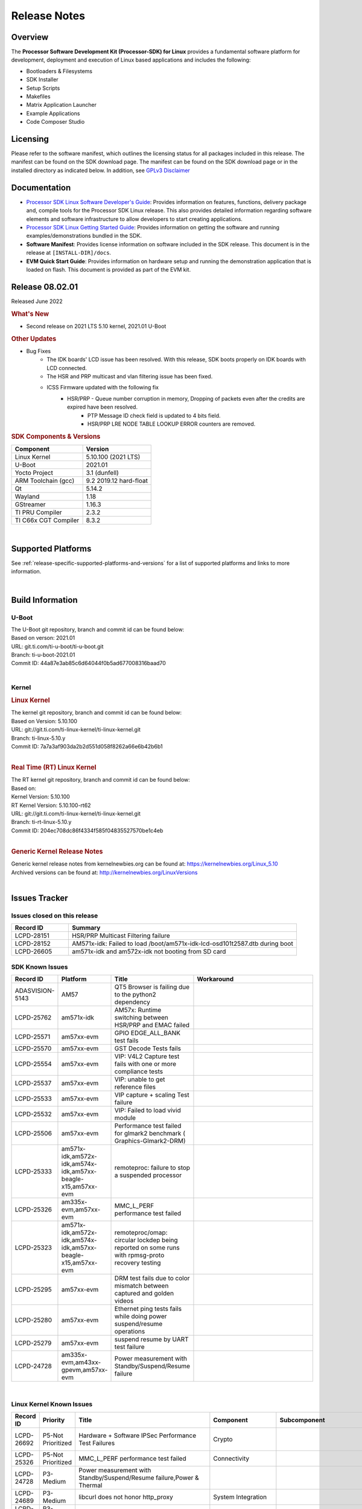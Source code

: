 .. _release-specific-release-notes:

************************************
Release Notes
************************************

Overview
========

The **Processor Software Development Kit (Processor-SDK) for Linux**
provides a fundamental software platform for development, deployment and
execution of Linux based applications and includes the following:

-  Bootloaders & Filesystems
-  SDK Installer
-  Setup Scripts
-  Makefiles
-  Matrix Application Launcher
-  Example Applications
-  Code Composer Studio

Licensing
=========

Please refer to the software manifest, which outlines the licensing
status for all packages included in this release. The manifest can be
found on the SDK download page. The manifest can be found on the SDK
download page or in the installed directory as indicated below. In
addition, see `GPLv3 Disclaimer <Overview_GPLv3_Disclaimer.html>`__

Documentation
===============
-  `Processor SDK Linux Software Developer's Guide <index.html>`__: Provides information on features, functions, delivery package and,
   compile tools for the Processor SDK Linux release. This also provides
   detailed information regarding software elements and software
   infrastructure to allow developers to start creating applications.
-  `Processor SDK Linux Getting Started Guide <Overview_Getting_Started_Guide.html>`__: Provides information on getting the software and running
   examples/demonstrations bundled in the SDK.
-  **Software Manifest**: Provides license information on software
   included in the SDK release. This document is in the release at
   ``[INSTALL-DIR]/docs``.
-  **EVM Quick Start Guide**: Provides information on hardware setup and
   running the demonstration application that is loaded on flash. This
   document is provided as part of the EVM kit.

Release 08.02.01
==================

Released June 2022

.. rubric:: What's New
   :name: whats-new

- Second release on 2021 LTS 5.10 kernel, 2021.01 U-Boot

.. rubric::  Other Updates

- Bug Fixes
   - The IDK boards' LCD issue has been resolved. With this release, SDK boots properly on IDK boards with LCD connected.
   - The HSR and PRP multicast and vlan filtering issue has been fixed.
   - ICSS Firmware updated with the following fix
       - HSR/PRP - Queue number corruption in memory, Dropping of packets even after the credits are expired have been resolved.
	   - PTP Message ID check field is updated to 4 bits field.
	   - HSR/PRP LRE NODE TABLE LOOKUP ERROR counters are removed.


.. _release-specific-sdk-components-versions:

.. rubric:: SDK Components & Versions
   :name: sdk-components-versions

+--------------------------+----------------------------+
| Component                | Version                    |
+==========================+============================+
| Linux Kernel             | 5.10.100 (2021 LTS)        |
+--------------------------+----------------------------+
| U-Boot                   | 2021.01                    |
+--------------------------+----------------------------+
| Yocto Project            | 3.1 (dunfell)              |
+--------------------------+----------------------------+
| ARM Toolchain (gcc)      | 9.2 2019.12 hard-float     |
+--------------------------+----------------------------+
| Qt                       | 5.14.2                     |
+--------------------------+----------------------------+
| Wayland                  | 1.18                       |
+--------------------------+----------------------------+
| GStreamer                | 1.16.3                     |
+--------------------------+----------------------------+
| TI PRU Compiler          | 2.3.2                      |
+--------------------------+----------------------------+
| TI C66x CGT Compiler     | 8.3.2                      |
+--------------------------+----------------------------+

|

Supported Platforms
=====================================
See :ref:`release-specific-supported-platforms-and-versions` for a list of supported platforms and links to more information.

|


Build Information
=====================================

.. _u-boot-release-notes:

U-Boot
-------------------------

| The U-Boot git repository, branch and commit id can be found below:
| Based on verson: 2021.01
| URL: git.ti.com/ti-u-boot/ti-u-boot.git
| Branch: ti-u-boot-2021.01
| Commit ID: 44a87e3ab85c6d64044f0b5ad677008316baad70

|

.. _release-specific-build-information-kernel:

Kernel
-------------------------

.. _release-specific-build-information-linux-kernel:

.. rubric:: Linux Kernel
   :name: linux-kernel

| The kernel git repository, branch and commit id can be found below:
| Based on Version: 5.10.100
| URL: git://git.ti.com/ti-linux-kernel/ti-linux-kernel.git
| Branch: ti-linux-5.10.y
| Commit ID: 7a7a3af903da2b2d551d058f8262a66e6b42b6b1

|

.. _release-specific-build-information-rt-linux-kernel:

.. rubric:: Real Time (RT) Linux Kernel
   :name: real-time-rt-linux-kernel

| The RT kernel git repository, branch and commit id can be found below:
| Based on:
| Kernel Version: 5.10.100
| RT Kernel Version: 5.10.100-rt62

| URL: git://git.ti.com/ti-linux-kernel/ti-linux-kernel.git
| Branch: ti-rt-linux-5.10.y
| Commit ID: 204ec708dc86f4334f585f04835527570be1c4eb

|


.. _release-specific-generic-kernel-release-notes:

.. rubric:: Generic Kernel Release Notes
   :name: generic-kernel-release-notes

| Generic kernel release notes from kernelnewbies.org can be found at:
  https://kernelnewbies.org/Linux_5.10
| Archived versions can be found at:
  http://kernelnewbies.org/LinuxVersions

|

Issues Tracker
=====================================

Issues closed on this release
---------------------------------------------------------------------
.. csv-table::
   :header: "Record ID", "Summary"
   :widths: 20, 80

   LCPD-28151,"HSR/PRP Multicast Filtering failure"
   LCPD-28152,"AM571x-idk: Failed to load /boot/am571x-idk-lcd-osd101t2587.dtb during boot"
   LCPD-26605,"am571x-idk and am572x-idk not booting from SD card"

SDK Known Issues
-----------------
.. csv-table::
   :header: "Record ID", "Platform", "Title", "Workaround"
   :widths: 25, 30, 50, 600

   ADASVISION-5143,AM57,QT5 Browser is failing due to the python2 dependency
   LCPD-25762,am571x-idk,AM57x: Runtime switching between HSR/PRP and EMAC failed
   LCPD-25571,am57xx-evm,GPIO EDGE_ALL_BANK test fails
   LCPD-25570,am57xx-evm,GST Decode Tests fails
   LCPD-25554,am57xx-evm,VIP: V4L2 Capture test fails with one or more compliance tests
   LCPD-25537,am57xx-evm,VIP: unable to get reference files
   LCPD-25533,am57xx-evm,VIP capture + scaling Test failure
   LCPD-25532,am57xx-evm,VIP: Failed to load vivid module
   LCPD-25506,am57xx-evm,Performance test failed for glmark2 benchmark ( Graphics-Glmark2-DRM)
   LCPD-25333,"am571x-idk,am572x-idk,am574x-idk,am57xx-beagle-x15,am57xx-evm",remoteproc: failure to stop a suspended processor
   LCPD-25326,"am335x-evm,am57xx-evm",MMC_L_PERF performance test failed
   LCPD-25323,"am571x-idk,am572x-idk,am574x-idk,am57xx-beagle-x15,am57xx-evm",remoteproc/omap: circular lockdep being reported on some runs with rpmsg-proto recovery testing
   LCPD-25295,am57xx-evm,DRM test fails due to color mismatch between captured and golden videos
   LCPD-25280,am57xx-evm,Ethernet ping tests fails while doing power suspend/resume operations
   LCPD-25279,am57xx-evm,suspend resume by UART test failure
   LCPD-24728,"am335x-evm,am43xx-gpevm,am57xx-evm",Power measurement with Standby/Suspend/Resume failure

|

.. _release-specific-linux-kernel-known-issues:

Linux Kernel Known Issues
---------------------------
.. csv-table::
   :header: "Record ID", "Priority", "Title", "Component", "Subcomponent", "Platform", "Workaround", "Impact"
   :widths: 5, 10, 70, 10, 5, 20, 35, 20

   LCPD-26692,P5-Not Prioritized,"Hardware + Software IPSec Performance Test Failures",Crypto,,"am335x-evm,am43xx-gpevm,am57xx-evm,am64xx-evm,j721e-idk-gw",,
   LCPD-25326,P5-Not Prioritized,"MMC_L_PERF performance test failed",Connectivity,,"am335x-evm,am57xx-evm",,
   LCPD-24728,P3-Medium,"Power measurement with Standby/Suspend/Resume failure,Power & Thermal",,,"am335x-evm,am43xx-gpevm,am57xx-evm",,
   LCPD-24689,P3-Medium,"libcurl does not honor http_proxy",System Integration,,"am335x-evm,am57xx-evm",,
   LCPD-24681,P3-Medium,"IPSEC software and hardware performances",Baseport,,"am335x-evm,am57xx-evm",,
   LCPD-24648,P3-Medium,"Move dma-heaps-test and ion-tests to TI repositories",System Test,,"am335x-evm,am572x-idk,am64xx-evm,dra71x-evm,j7200-evm,j721e-evm",,
   LCPD-24626,P3-Medium,"Verify kernel boots 100 times successfully using SD card fails",System Test,boot,"am335x-evm,am57xx-evm",,
   LCPD-24589,P2-High,"no new usb reported on host after g_multi","Connectivity,System Test",USBDEVICE,"am335x-evm,am57xx-evm,j721e-idk-gw",,
   LCPD-24456,P3-Medium,"Move IPC validation source from github to git.ti.com",IPC,,"am335x-evm,am335x-hsevm,am335x-ice,am335x-sk,am437x-idk,am437x-sk,am43xx-epos,am43xx-gpevm,am43xx-hsevm,am571x-idk,am572x-idk,am574x-hsidk,am574x-idk,am57xx-beagle-x15,am57xx-evm,am57xx-hsevm,am62a-evm,am62xx-evm,am62xx-hsevm,am62xx-sk,am62xx-vlab,am62xx-zebu,am64xx-evm,am64xx-hsevm,am64xx-sk,am654x-evm,am654x-hsevm,am654x-idk,bbai,beaglebone,beaglebone-black,dra71x-evm,dra71x-hsevm,dra72x-evm,dra72x-hsevm,dra76x-evm,dra76x-hsevm,dra7xx-evm,dra7xx-hsevm,j7200-evm,j7200-hsevm,j721e-evm,j721e-evm-ivi,j721e-hsevm,j721e-idk-gw,j721e-sk,j721e-vlab,j721s2-evm,j721s2-hsevm,j7ae-evm,j7aep-zebu,j7ae-zebu,j7am-evm,j7amp-evm,j7amp-vlab,j7amp-zebu,j7am-vlab,j7am-zebu,k2e-evm,k2e-hsevm,k2g-evm,k2g-hsevm,k2g-ice,k2hk-evm,k2hk-hsevm,k2l-evm,k2l-hsevm,omapl138-lcdk",,
   LCPD-24302,P3-Medium,"The speed test built in to OpenSSL - cryptographic",Crypto,,"am335x-evm,am43xx-gpevm,am57xx-evm",,
   LCPD-24182,P2-High,"Powermgr_xs_func_simple_suspend/standby resume tests,Power & Thermal",,,"am335x-evm,am43xx-gpevm,am57xx-evm,beaglebone-black",,
   LCPD-22828,P5-Not Prioritized,"Convert tps62360-regulator.txt: ti,tps62363 to yaml",Baseport,,"am335x-evm,am437x-idk,am572x-idk",,
   LCPD-22824,P3-Medium,"Convert ssd1307fb.txt:  solomon,ssd1306fb-i2c to yaml",Audio & Display,,"am335x-evm,am437x-idk,am572x-idk",,
   LCPD-22426,P3-Medium,"USBDEV_highspeed_perf_cdc_iperf test is failing due to iperf issues",System Test,USBDEVICE,"am335x-evm,am57xx-evm",,
   LCPD-19858,P4-Low,"OE: OPTEE label used in SDK is old and wrong,Security","System Integration,OPTEE",OP-TEE,"am335x-evm,am335x-hsevm,am335x-ice,am335x-sk,am437x-idk,am437x-sk,am43xx-epos,am43xx-gpevm,am43xx-hsevm,am571x-idk,am572x-idk,am574x-hsidk,am574x-idk,am57xx-beagle-x15,am57xx-evm,am57xx-hsevm,am64xx-evm,am64xx-vlab,am64xx-zebu,am654x-evm,am654x-hsevm,am654x-idk,bbai,beaglebone,beaglebone-black,dra71x-evm,dra71x-hsevm,dra72x-evm,dra72x-hsevm,dra76x-evm,dra76x-hsevm,dra7xx-evm,dra7xx-hsevm,j7200-evm,j7200-hsevm,j721e-evm,j721e-evm-ivi,j721e-hsevm,j721e-idk-gw,k2e-evm,k2e-hsevm,k2g-evm,k2g-hsevm,k2g-ice,k2hk-evm,k2hk-hsevm,k2l-evm,k2l-hsevm",,
   LCPD-18232,P3-Medium,"RTC alarm test failed due to busybox's timeout syntax changes",System Test,,"am335x-evm,am57xx-evm,omapl138-lcdk",,
   LCPD-18070,P3-Medium,"usb: device: support custom builds for full speed tests",System Test,USBCLIENT,"am335x-evm,am335x-hsevm,am335x-sk,am437x-sk,am43xx-epos,am43xx-gpevm,am43xx-hsevm,am571x-idk,am572x-idk,am574x-hsidk,am574x-idk,am57xx-beagle-x15,am57xx-evm,am57xx-hsevm,am654x-evm,beaglebone,beaglebone-black,dra71x-evm,dra71x-hsevm,dra72x-evm,dra72x-hsevm,dra76x-evm,dra76x-hsevm,dra7xx-evm,dra7xx-hsevm,omapl138-lcdk",,
   LCPD-17673,P3-Medium,"No software documentation for the Timer module",Baseport,Timers,"am335x-evm,am43xx-gpevm,am571x-idk,am572x-idk,am574x-idk,am57xx-evm,am654x-evm,beaglebone-black,dra71x-evm,dra72x-evm,dra7xx-evm,j721e-evm",,
   LCPD-17449,P2-High,"libasan_preinit.o is missing in devkit",System Integration,Toolchain,"am335x-evm,am335x-hsevm,am335x-ice,am335x-sk,am437x-idk,am437x-sk,am43xx-epos,am43xx-gpevm,am43xx-hsevm,am571x-idk,am572x-idk,am574x-hsidk,am574x-idk,am57xx-beagle-x15,am57xx-evm,am57xx-hsevm,am654x-evm,am654x-hsevm,am654x-idk,beaglebone,beaglebone-black,dra71x-evm,dra71x-hsevm,dra72x-evm,dra72x-hsevm,dra76x-evm,dra76x-hsevm,dra7xx-evm,dra7xx-hsevm",,
   LCPD-17413,P3-Medium,"QT Webengine-based browser: the mouse does not work within the web page with QPA EGLFS",Graphics,,"am335x-evm,am43xx-gpevm,am57xx-evm,am654x-evm",,
   LCPD-15367,P4-Low,"Boot time increased about 15s",System Integration,,"am335x-evm,am574x-idk",,
   LCPD-12405,P3-Medium,"Openssl certgen fails due to coredump in openssl_gen_cert.sh",System Integration,,"am335x-evm,am335x-ice,am43xx-epos,am43xx-gpevm,am57xx-evm,dra71x-evm,k2e-evm,k2e-hsevm,k2g-evm,k2g-hsevm,k2l-evm",,
   LCPD-19660,P4-Low,"Remove unused definitions and related code for SV frame MAC address",Connectivity,,"am335x-ice,am437x-idk,am571x-idk,am572x-idk,am574x-idk",,
   LCPD-24505,P3-Medium,"KMS properties test failed",Audio & Display,,"am43xx-gpevm,am57xx-evm",,
   LCPD-24251,P3-Medium,LTP Linux System Calls failed,System,,"am43xx-gpevm,am57xx-evm",,
   LCPD-25762,P5-Not Prioritized,AM57x: Runtime switching between HSR/PRP and EMAC failed,Connectivity,,am571x-idk,,
   LCPD-25324,P5-Not Prioritized,"remoteproc/omap: messageq_fault firmware image does not work for DSP1",IPC,Firmware,"am571x-idk,am572x-idk,am574x-idk,am57xx-beagle-x15,am57xx-evm",,
   LCPD-25323,P3-Medium,remoteproc/omap: circular lockdep being reported on some runs with rpmsg-proto recovery testing,"IPC,DSP_remoteproc",IPU_remoteproc,"am571x-idk,am572x-idk,am574x-idk,am57xx-beagle-x15,am57xx-evm",,
   LCPD-24463,P4-Low,HSR/PRP: Root cause NetJury issues with HSR/PRP with RBX and VDAN node,Connectivity,,"am571x-idk,am572x-idk",,
   LCPD-22910,P3-Medium,Boundary Clock jitter exceeds 800us when SV traffic is added to setup,Connectivity,HSR-PRP,"am571x-idk,am572x-idk",,
   LCPD-21963,P2-High,"AM5726 hangs during PRU initialization","Connectivity,IPC",PRUSS,"am571x-idk,am572x-idk,am574x-idk",,
   LCPD-19596,P3-Medium,"cpsw: switchdev: fix case when brX has MAC assigned",Connectivity,"CPSW,ETHERNET,ETHERNETSWITCH,Network",am571x-idk,,
   LCPD-19260,P3-Medium,"PRUETH: Single EMAC doesn't ping with ICSS-1 Port 2 (MII-1)",Connectivity,,am571x-idk,,
   LCPD-18109,P4-Low,"am5xx-idk: pruss: l4per-clkctrl:0040:0: failed to disable on prueth removal",IPC,PRUSS,"am571x-idk,am572x-idk,am574x-idk",,
   LCPD-16642,P3-Medium,"omapdrm: in some cases, DPI output width does not need to be divisible by 8",Audio & Display,Display,"am571x-idk,am572x-idk,am574x-hsidk,am574x-idk,am57xx-beagle-x15,am57xx-evm,am57xx-hsevm,dra71x-evm,dra71x-hsevm,dra72x-evm,dra72x-hsevm,dra76x-evm,dra76x-hsevm,dra7xx-evm,dra7xx-hsevm",,
   LCPD-24719,P4-Low,GStreamer crashes,"Audio & Display",,am57xx-evm,,
   LCPD-24682,P4-Low,"Timer - DUT time is deviating more than 0.0005",System Test,,am57xx-evm,,
   LCPD-24588,P4-Low,"Validate that a non-root user that belongs to the right groups",System Test,,am57xx-evm,,
   LCPD-24506,P5-Not Prioritized,"simulates touch events using Tapbot failed",System Test,,am57xx-evm,,
   LCPD-24499,P4-Low,"OpenCL demos provided with root filesystem Failed",System Test,OpenCL,am57xx-evm,,
   LCPD-24489,P3-Medium,"Verify that primary planes can be used as overlay planes when not used in use",System Test,DRM,am57xx-evm,,
   LCPD-22361,P5-Not Prioritized,"SGX Lockup with gstreamer + weston,Graphics",,,am57xx-evm,,
   LCPD-19948,P3-Medium,"Yocto: stream recipe is incorrect",System Integration,,"am57xx-evm,am654x-evm,j721e-evm",,
   LCPD-19120,P2-High,"glsdk-example-apps package is needed for some Audio and Display tests",System Integration,,am57xx-evm,,
   LCPD-18684,P3-Medium,"syscalls sync failures: fdatasync03, fsync04, sync03, syncfs01, sync_file_range02",Baseport,System Test,"am57xx-evm,am654x-evm,j721e-idk-gw",,
   LCPD-18676,P4-Low,"Some Uboot upstream Pytests failed on am5",Baseport,,am57xx-evm,,
   LCPD-15864,P3-Medium,"SoC Performance Monitoring tool is still not enabled",Graphics,,am57xx-evm,,
   LCPD-24818,P4-Low,"AM57x: Warnings during HS device boot",Baseport,,am574x-hsidk,,
   LCPD-19835,P4-Low,"AM57-HS : E/TC:0 ti_sip_handler boot warning",Security,,am574x-hsidk,,
   LCPD-25571,P3-Medium,"GPIO EDGE_ALL_BANK test fails",Baseport,GPIO,am57xx-evm,,
   LCPD-25570,P3-Medium,"GST Decode Tests fails","Audio & Display",CAPTURE,am57xx-evm,,
   LCPD-25554,P3-Medium,"VIP: V4L2 Capture test fails with one or more compliance tests",Connectivity,VIP,am57xx-evm,,
   LCPD-25537,P3-Medium,"VIP: unable to get reference files",Connectivity,VIP,am57xx-evm,,
   LCPD-25533,P2-High,"VIP capture + scaling Test failure",Connectivity,"System Test,VIP",am57xx-evm,,
   LCPD-25532,P3-Medium,"VIP: Failed to load vivid module",Connectivity,VIP,am57xx-evm,,
   LCPD-25506,P5-Not Prioritized,"Performance test failed for glmark2 benchmark ( Graphics-Glmark2-DRM)",Graphics,System Integration,am57xx-evm,,
   LCPD-25295,P3-Medium,"DRM test fails due to color mismatch between captured and golden videos","Audio & Display","System Test,DRM",am57xx-evm,,
   LCPD-25280,P2-High,"Ethernet ping tests fails while doing power suspend/resume operations",System Test,POWER,am57xx-evm,,
   LCPD-25279,P3-Medium,suspend resume by UART test failure,"Power & Thermal",UART,am57xx-evm,,
   LCPD-15402,P5-Not Prioritized,"rpmsg-rpc: test application does not bail out gracefully upon error recovery",IPC,"DSP_remoteproc,IPU_remoteproc","am571x-idk,am572x-idk,am574x-idk,am57xx-beagle-x15,am57xx-evm,dra71x-evm,dra72x-evm,dra76x-evm,dra7xx-evm",,
   LCPD-15400,P4-Low,"remoteproc/omap: System suspend fails for IPU1 domain without any remoteprocs loaded",IPC,IPU_remoteproc,"am571x-idk,am572x-idk,am574x-idk,am57xx-beagle-x15,am57xx-evm,dra71x-evm,dra72x-evm,dra76x-evm,dra7xx-evm",,
   LCPD-9481,P5-Not Prioritized,"Sometime the system hangs while loading the rpmsg rpc modules",IPC,RPMSG-RPC,"am571x-idk,am572x-idk,am57xx-evm,am57xx-hsevm",,
   LCPD-23061,P3-Medium,"AM572 : Kernel hangs when trying to access PRU Debug register space",Connectivity,PRU-ICSS,am572x-idk,,
   LCPD-10726,P3-Medium,"Update DDR3 emif regs structure for EMIF2 for the beagle_x15 board in U-Boot board file",Baseport,,"am572x-idk,am57xx-evm",,
   LCPD-6075,P5-Not Prioritized,"BUG: using smp_processor_id() in preemptible [00000000] code during remoteproc suspend/resume",Baseport,IPC,"am572x-idk,am57xx-evm,dra7xx-evm",,

|

.. _release-specific-rt-linux-kernel-known-issues:

RT Linux Kernel Known Issues
-----------------------------

.. csv-table::
   :header: "Record ID", "Priority", "Title", "Component", "Platform", "Workaround"
   :widths: 5, 10, 70, 10, 20, 15

   LCPD-6663 ,P3-Medium ,[RT] Kmemleak is buggy and boot is crashed randomly ,Baseport ,  ,
   LCPD-7623 ,P3-Medium ,Seeing SPI transfer failed error sometimes on k2hk when using rt kernel ,Connectivity ,k2hk-evm ,
   LCPD-11586 ,P3-Medium ,dhcp failed to get IP address after reboot for K2G-ICE non-RT linux ,Baseport  ,"k2g-ice ",

|


.. rubric:: Installation and Usage
   :name: installation-and-usage

The `Software Developer's Guide <index.html>`__ provides instructions on how to setup up your Linux development
environment, install the SDK and start your development.  It also includes User's Guides for various Example Applications and Code
Composer Studio.

|

.. rubric:: Host Support
   :name: host-support

The Processor SDK is developed, built and verified on Ubuntu 16.04 and 18.04. Details on how to create a virtual machine to load Ubuntu
are described in `this page <How_to_Guides/Host/How_to_Build_a_Ubuntu_Linux_host_under_VMware.html>`__.


.. note::
   Processor SDK Installer is 64-bit, and installs only on 64-bit host
   machine. Support for 32-bit host is dropped as Linaro toolchain is
   available only for 64-bit machines

|
